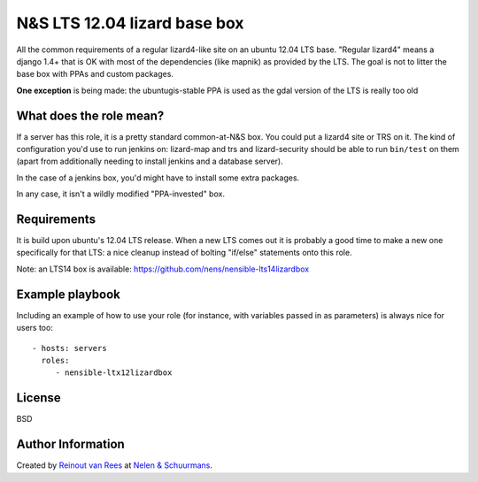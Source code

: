 N&S LTS 12.04 lizard base box
=============================

All the common requirements of a regular lizard4-like site on an ubuntu 12.04
LTS base. "Regular lizard4" means a django 1.4+ that is OK with most of the
dependencies (like mapnik) as provided by the LTS. The goal is not to litter
the base box with PPAs and custom packages.

**One exception** is being made: the ubuntugis-stable PPA is used as the gdal
version of the LTS is really too old


What does the role mean?
------------------------

If a server has this role, it is a pretty standard common-at-N&S box. You
could put a lizard4 site or TRS on it. The kind of configuration you'd use to
run jenkins on: lizard-map and trs and lizard-security should be able to run
``bin/test`` on them (apart from additionally needing to install jenkins and a
database server).

In the case of a jenkins box, you'd might have to install some extra packages.

In any case, it isn't a wildly modified "PPA-invested" box.


Requirements
------------

It is build upon ubuntu's 12.04 LTS release. When a new LTS comes out it is
probably a good time to make a new one specifically for that LTS: a nice
cleanup instead of bolting "if/else" statements onto this role.

Note: an LTS14 box is available: https://github.com/nens/nensible-lts14lizardbox


Example playbook
----------------

Including an example of how to use your role (for instance, with variables
passed in as parameters) is always nice for users too::

    - hosts: servers
      roles:
         - nensible-ltx12lizardbox


License
-------

BSD


Author Information
------------------

Created by `Reinout van Rees <http://reinout.vanrees.org>`_ at `Nelen &
Schuurmans <http://www.nelen-schuurmans.nl>`_.
